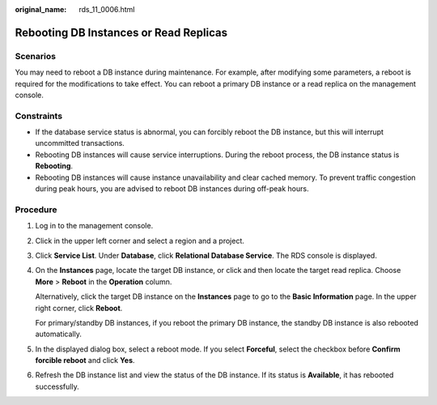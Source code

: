 :original_name: rds_11_0006.html

.. _rds_11_0006:

Rebooting DB Instances or Read Replicas
=======================================

**Scenarios**
-------------

You may need to reboot a DB instance during maintenance. For example, after modifying some parameters, a reboot is required for the modifications to take effect. You can reboot a primary DB instance or a read replica on the management console.

Constraints
-----------

-  If the database service status is abnormal, you can forcibly reboot the DB instance, but this will interrupt uncommitted transactions.
-  Rebooting DB instances will cause service interruptions. During the reboot process, the DB instance status is **Rebooting**.
-  Rebooting DB instances will cause instance unavailability and clear cached memory. To prevent traffic congestion during peak hours, you are advised to reboot DB instances during off-peak hours.

Procedure
---------

#. Log in to the management console.

#. Click |image1| in the upper left corner and select a region and a project.

#. Click **Service List**. Under **Database**, click **Relational Database Service**. The RDS console is displayed.

#. On the **Instances** page, locate the target DB instance, or click |image2| and then locate the target read replica. Choose **More** > **Reboot** in the **Operation** column.

   Alternatively, click the target DB instance on the **Instances** page to go to the **Basic Information** page. In the upper right corner, click **Reboot**.

   For primary/standby DB instances, if you reboot the primary DB instance, the standby DB instance is also rebooted automatically.

#. In the displayed dialog box, select a reboot mode. If you select **Forceful**, select the checkbox before **Confirm forcible reboot** and click **Yes**.

#. Refresh the DB instance list and view the status of the DB instance. If its status is **Available**, it has rebooted successfully.

.. |image1| image:: /_static/images/en-us_image_0000001786854381.png
.. |image2| image:: /_static/images/en-us_image_0000001739974296.png
